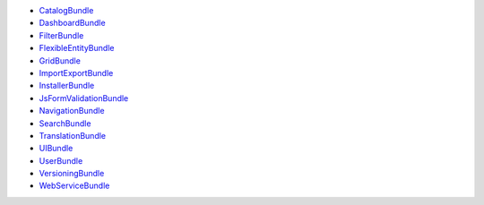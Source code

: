 * `CatalogBundle`_
* `DashboardBundle`_
* `FilterBundle`_
* `FlexibleEntityBundle`_
* `GridBundle`_
* `ImportExportBundle`_
* `InstallerBundle`_
* `JsFormValidationBundle`_
* `NavigationBundle`_
* `SearchBundle`_
* `TranslationBundle`_
* `UIBundle`_
* `UserBundle`_
* `VersioningBundle`_
* `WebServiceBundle`_

.. _CatalogBundle: https://github.com/akeneo/pim-community-dev/tree/master/src/Pim/Bundle/CatalogBundle
.. _DashboardBundle: https://github.com/akeneo/pim-community-dev/tree/master/src/Pim/Bundle/DashboardBundle
.. _FilterBundle: https://github.com/akeneo/pim-community-dev/tree/master/src/Pim/Bundle/FilterBundle
.. _FlexibleEntityBundle: https://github.com/akeneo/pim-community-dev/tree/master/src/Pim/Bundle/FlexibleEntityBundle
.. _GridBundle: https://github.com/akeneo/pim-community-dev/tree/master/src/Pim/Bundle/GridBundle
.. _ImportExportBundle: https://github.com/akeneo/pim-community-dev/tree/master/src/Pim/Bundle/ImportExportBundle
.. _InstallerBundle: https://github.com/akeneo/pim-community-dev/tree/master/src/Pim/Bundle/InstallerBundle
.. _JsFormValidationBundle: https://github.com/akeneo/pim-community-dev/tree/master/src/Pim/Bundle/JsFormValidationBundle
.. _NavigationBundle: https://github.com/akeneo/pim-community-dev/tree/master/src/Pim/Bundle/NavigationBundle
.. _SearchBundle: https://github.com/akeneo/pim-community-dev/tree/master/src/Pim/Bundle/SearchBundle
.. _TranslationBundle: https://github.com/akeneo/pim-community-dev/tree/master/src/Pim/Bundle/TranslationBundle
.. _UIBundle: https://github.com/akeneo/pim-community-dev/tree/master/src/Pim/Bundle/UIBundle
.. _UserBundle: https://github.com/akeneo/pim-community-dev/tree/master/src/Pim/Bundle/UserBundle
.. _VersioningBundle: https://github.com/akeneo/pim-community-dev/tree/master/src/Pim/Bundle/VersioningBundle
.. _WebServiceBundle: https://github.com/akeneo/pim-community-dev/tree/master/src/Pim/Bundle/WebServiceBundle
